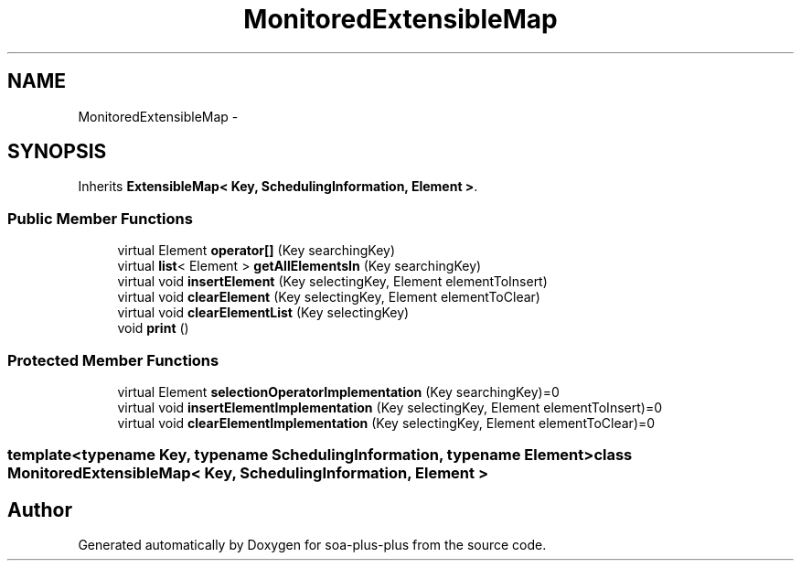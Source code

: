 .TH "MonitoredExtensibleMap" 3 "Tue Jul 5 2011" "soa-plus-plus" \" -*- nroff -*-
.ad l
.nh
.SH NAME
MonitoredExtensibleMap \- 
.SH SYNOPSIS
.br
.PP
.PP
Inherits \fBExtensibleMap< Key, SchedulingInformation, Element >\fP.
.SS "Public Member Functions"

.in +1c
.ti -1c
.RI "virtual Element \fBoperator[]\fP (Key searchingKey)"
.br
.ti -1c
.RI "virtual \fBlist\fP< Element > \fBgetAllElementsIn\fP (Key searchingKey)"
.br
.ti -1c
.RI "virtual void \fBinsertElement\fP (Key selectingKey, Element elementToInsert)"
.br
.ti -1c
.RI "virtual void \fBclearElement\fP (Key selectingKey, Element elementToClear)"
.br
.ti -1c
.RI "virtual void \fBclearElementList\fP (Key selectingKey)"
.br
.ti -1c
.RI "void \fBprint\fP ()"
.br
.in -1c
.SS "Protected Member Functions"

.in +1c
.ti -1c
.RI "virtual Element \fBselectionOperatorImplementation\fP (Key searchingKey)=0"
.br
.ti -1c
.RI "virtual void \fBinsertElementImplementation\fP (Key selectingKey, Element elementToInsert)=0"
.br
.ti -1c
.RI "virtual void \fBclearElementImplementation\fP (Key selectingKey, Element elementToClear)=0"
.br
.in -1c

.SS "template<typename Key, typename SchedulingInformation, typename Element> class MonitoredExtensibleMap< Key, SchedulingInformation, Element >"


.SH "Author"
.PP 
Generated automatically by Doxygen for soa-plus-plus from the source code.
